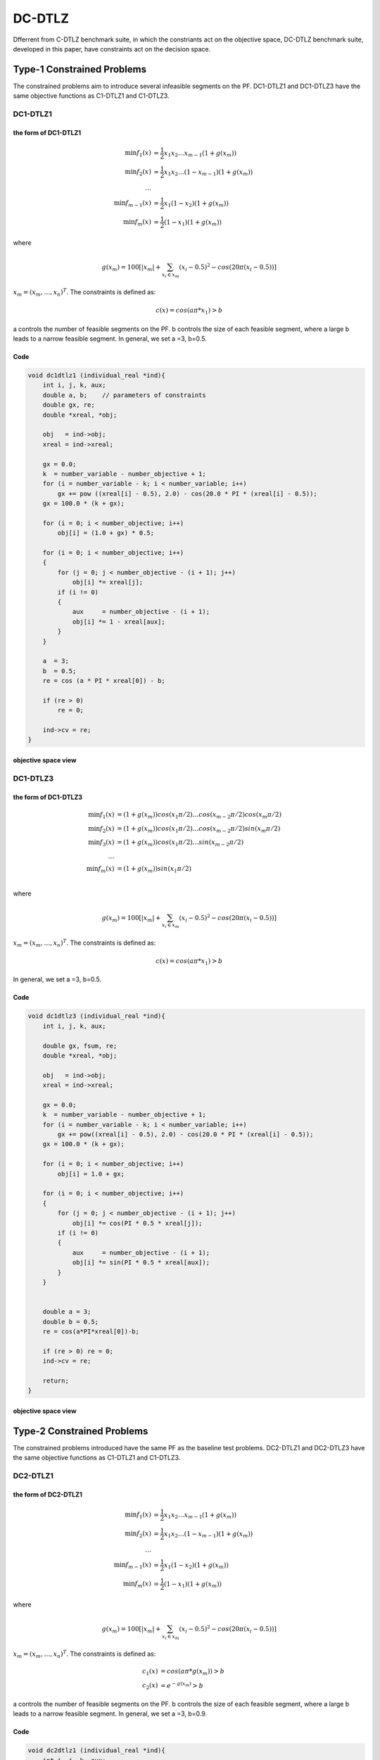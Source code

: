 
===============  
DC-DTLZ
===============
Dfferrent from C-DTLZ benchmark suite, in which the constriants act on the objective space, DC-DTLZ benchmark suite, developed in this paper, have constraints act on the decision space.

Type-1 Constrained Problems
-------------------------------
The constrained problems aim to introduce several infeasible segments on the PF. DC1-DTLZ1 and DC1-DTLZ3 have the same objective functions as C1-DTLZ1 and C1-DTLZ3.

DC1-DTLZ1
~~~~~~~~~~

the form of DC1-DTLZ1
#####################
  .. math:: 
    \mbox{min} f_1(x)&= \frac{1}{2}x_1x_2\dots x_{m-1}(1+g(x_m))\\
    \mbox{min} f_2(x)&= \frac{1}{2}x_1x_2\dots (1-x_{m-1})(1+g(x_m))\\
    \dots\\ 
    \mbox{min} f_{m-1}(x)&= \frac{1}{2}x_1(1-x_2)(1+g(x_m))\\
    \mbox{min} f_m(x)&= \frac{1}{2}(1-x_1)(1+g(x_m))

where

  .. math::
    g(x_m)=100[|x_m|+\sum_{x_i\in x_m}(x_i - 0.5)^2 - cos(20\pi(x_i -0.5))]   

:math:`x_m=(x_m, \dots, x_n)^T`. The constraints is defined as:

  .. math::
    c(x)=cos(a\pi *x_1)>b

a controls the number of feasible segments on the PF. b controls the size of each feasible segment, where a large b leads to a narrow feasible segment. In general, we set a =3, b=0.5.

Code
######


.. code-block:: c
   
    void dc1dtlz1 (individual_real *ind){
        int i, j, k, aux;
        double a, b;    // parameters of constraints
        double gx, re;
        double *xreal, *obj;

        obj   = ind->obj;
        xreal = ind->xreal;

        gx = 0.0;
        k  = number_variable - number_objective + 1;
        for (i = number_variable - k; i < number_variable; i++)
            gx += pow ((xreal[i] - 0.5), 2.0) - cos(20.0 * PI * (xreal[i] - 0.5));
        gx = 100.0 * (k + gx);

        for (i = 0; i < number_objective; i++)
            obj[i] = (1.0 + gx) * 0.5;

        for (i = 0; i < number_objective; i++)
        {
            for (j = 0; j < number_objective - (i + 1); j++)
                obj[i] *= xreal[j];
            if (i != 0)
            {
                aux     = number_objective - (i + 1);
                obj[i] *= 1 - xreal[aux];
            }
        }

        a  = 3;
        b  = 0.5;
        re = cos (a * PI * xreal[0]) - b;

        if (re > 0)
            re = 0;

        ind->cv = re;
    }

objective space view
########################

.. figure:: ../_static/DCDTLZ/dc1dtlz1.png

DC1-DTLZ3
~~~~~~~~~~

the form of DC1-DTLZ3
#####################
  .. math:: 
    \mbox{min} f_1(x)&=(1+g(x_m))cos(x_1\pi/2)\dots cos(x_{m-2}\pi/2)cos(x_m\pi/2)\\
    \mbox{min} f_2(x)&=(1+g(x_m))cos(x_1\pi/2)\dots cos(x_{m-2}\pi/2)sin(x_m\pi/2)\\
    \mbox{min} f_3(x)&=(1+g(x_m))cos(x_1\pi/2)\dots sin(x_{m-2}\pi/2)\\
    \dots\\
    \mbox{min}f_m(x)&=(1+g(x_m))sin(x_1\pi/2)\\

where

  .. math::
    g(x_m)=100[|x_m|+\sum_{x_i\in x_m}(x_i - 0.5)^2 - cos(20\pi(x_i -0.5))]   

:math:`x_m=(x_m, \dots, x_n)^T`. The constraints is defined as:

  .. math::
    c(x)=cos(a\pi *x_1)>b

In general, we set a =3, b=0.5.



Code
######


.. code-block:: c
   
    void dc1dtlz3 (individual_real *ind){
        int i, j, k, aux;

        double gx, fsum, re;
        double *xreal, *obj;

        obj   = ind->obj;
        xreal = ind->xreal;

        gx = 0.0;
        k  = number_variable - number_objective + 1;
        for (i = number_variable - k; i < number_variable; i++)
            gx += pow((xreal[i] - 0.5), 2.0) - cos(20.0 * PI * (xreal[i] - 0.5));
        gx = 100.0 * (k + gx);

        for (i = 0; i < number_objective; i++)
            obj[i] = 1.0 + gx;
    
        for (i = 0; i < number_objective; i++)
        {
            for (j = 0; j < number_objective - (i + 1); j++)
                obj[i] *= cos(PI * 0.5 * xreal[j]);
            if (i != 0)
            {
                aux     = number_objective - (i + 1);
                obj[i] *= sin(PI * 0.5 * xreal[aux]);
            }
        }


        double a = 3;
        double b = 0.5;
        re = cos(a*PI*xreal[0])-b;

        if (re > 0) re = 0;
        ind->cv = re;

        return;
    }

objective space view
########################

.. figure:: ../_static/DCDTLZ/dc1dtlz3.png

Type-2 Constrained Problems
-------------------------------
The constrained problems introduced have the same PF as the baseline test problems. DC2-DTLZ1 and DC2-DTLZ3 have the same objective functions as C1-DTLZ1 and C1-DTLZ3.

DC2-DTLZ1
~~~~~~~~~~

the form of DC2-DTLZ1
#####################
  .. math:: 
    \mbox{min} f_1(x)&= \frac{1}{2}x_1x_2\dots x_{m-1}(1+g(x_m))\\
    \mbox{min} f_2(x)&= \frac{1}{2}x_1x_2\dots (1-x_{m-1})(1+g(x_m))\\
    \dots\\ 
    \mbox{min} f_{m-1}(x)&= \frac{1}{2}x_1(1-x_2)(1+g(x_m))\\
    \mbox{min} f_m(x)&= \frac{1}{2}(1-x_1)(1+g(x_m))

where

  .. math::
    g(x_m)=100[|x_m|+\sum_{x_i\in x_m}(x_i - 0.5)^2 - cos(20\pi(x_i -0.5))]   

:math:`x_m=(x_m, \dots, x_n)^T`. The constraints is defined as:

  .. math::
    c_1(x)&=cos(a\pi *g(x_m))>b\\
    c_2(x)&=e^{-g(x_m)}>b

a controls the number of feasible segments on the PF. b controls the size of each feasible segment, where a large b leads to a narrow feasible segment. In general, we set a =3, b=0.9.

Code
######


.. code-block:: c
   
    void dc2dtlz1 (individual_real *ind){
        int i, j, k, aux;
        double gx, re;
        double *xreal, *obj;

        obj   = ind->obj;
        xreal = ind->xreal;

        gx = 0.0;
        k  = number_variable - number_objective + 1;
        for(i = number_variable - k; i < number_variable; i++)
            gx += pow((xreal[i] - 0.5), 2.0) - cos(20.0 * PI * (xreal[i] - 0.5));
        gx = 100.0 * (k + gx);

        for (i = 0; i < number_objective; i++)
            obj[i] = (1.0 + gx) * 0.5;

        for (i = 0; i < number_objective; i++)
        {
            for (j = 0; j < number_objective - (i + 1); j++)
                obj[i] *= xreal[j];
            if (i != 0)
            {
                aux     = number_objective - (i + 1);
                obj[i] *= 1 - xreal[aux];
            }
        }

        double b = 0.9;
        double a = 3;

        re = cos (gx / 100 * PI * a) - b;
        if (exp (-gx / 100) - b < re)
            re = exp (-gx / 100) - b;
        if (re > 0) re = 0;
        else re = re;

        ind->cv = re;
    }

objective space view
########################

.. figure:: ../_static/DCDTLZ/dc2dtlz1.png

DC2-DTLZ3
~~~~~~~~~~

the form of DC2-DTLZ3
#####################
  .. math:: 
    \mbox{min} f_1(x)&=(1+g(x_m))cos(x_1\pi/2)\dots cos(x_{m-2}\pi/2)cos(x_m\pi/2)\\
    \mbox{min} f_2(x)&=(1+g(x_m))cos(x_1\pi/2)\dots cos(x_{m-2}\pi/2)sin(x_m\pi/2)\\
    \mbox{min} f_3(x)&=(1+g(x_m))cos(x_1\pi/2)\dots sin(x_{m-2}\pi/2)\\
    \dots\\
    \mbox{min}f_m(x)&=(1+g(x_m))sin(x_1\pi/2)\\

where

  .. math::
    g(x_m)=100[|x_m|+\sum_{x_i\in x_m}(x_i - 0.5)^2 - cos(20\pi(x_i -0.5))]   

:math:`x_m=(x_m, \dots, x_n)^T`. The constraints is defined as:

  .. math::
    c_1(x)&=cos(a\pi *g(x_m))>b\\
    c_2(x)&=e^{-g(x_m)}>b


In general, we set a =3, b=0.9.

Code
######


.. code-block:: c
   
    void dc2dtlz3 (individual_real *ind){
        int i, j, k, aux;

        double gx, fsum, re;
        double *xreal, *obj;

        obj   = ind->obj;
        xreal = ind->xreal;

        gx = 0.0;
        k  = number_variable - number_objective + 1;
        for (i = number_variable - k; i < number_variable; i++)
            gx += pow((xreal[i] - 0.5), 2.0) - cos(20.0 * PI * (xreal[i] - 0.5));
        gx = 100.0 * (k + gx);

        for (i = 0; i < number_objective; i++)
            obj[i] = 1.0 + gx;
    
        for (i = 0; i < number_objective; i++)
        {
            for (j = 0; j < number_objective - (i + 1); j++)
                obj[i] *= cos(PI * 0.5 * xreal[j]);    
            if (i != 0)
            {
                aux     = number_objective - (i + 1);
                obj[i] *= sin (PI * 0.5 * xreal[aux]);
            }
        }

        double b = 0.9;
        double a = 3;

        re = cos (gx / 100 * PI * a) - b;
        if (exp (-gx / 100) - b < re)
            re = exp (-gx / 100) - b;
        if (re > 0) re = 0;
        else re = re;

        ind->cv = re;
    }

objective space view
########################

.. figure:: ../_static/DCDTLZ/dc2dtlz3.png

Type-3 Constrained Problems
-------------------------------
This type of constrained problem is a combination of Type-1 and Type-2 constriants. The objective functions of DC3-DTLZ1 and DC3-DTLZ3 are the same as C1-DTLZ1 and C1-DTLZ3.

DC3-DTLZ1
~~~~~~~~~~

the form of DC3-DTLZ1
#####################
  .. math:: 
    \mbox{min} f_1(x)&= \frac{1}{2}x_1x_2\dots x_{m-1}(1+g(x_m))\\
    \mbox{min} f_2(x)&= \frac{1}{2}x_1x_2\dots (1-x_{m-1})(1+g(x_m))\\
    \dots\\ 
    \mbox{min} f_{m-1}(x)&= \frac{1}{2}x_1(1-x_2)(1+g(x_m))\\
    \mbox{min} f_m(x)&= \frac{1}{2}(1-x_1)(1+g(x_m))

where

  .. math::
    g(x_m)=100[|x_m|+\sum_{x_i\in x_m}(x_i - 0.5)^2 - cos(20\pi(x_i -0.5))]   

:math:`x_m=(x_m, \dots, x_n)^T`. The constraints is defined as:

  .. math::
    c_j(x)&=cos(a\pi *x_j)>b, \forall j=1,\dots, m. \\
    c_{m+1}(x)&=cos(a\pi g(x_m))>b

a controls the number of feasible segments on the PF. b controls the size of each feasible segment, where a large b leads to a narrow feasible segment. In general, we set a =3, b=0.5.

Code
######


.. code-block:: c
   
    void dc3dtlz1 (individual_real *ind){
        int i, j, k, aux;
        double a, b;    // parameters of constraints
        double gx, re;
        double *xreal, *obj;

        obj   = ind->obj;
        xreal = ind->xreal;

        gx = 0.0;
        k  = number_variable - number_objective + 1;
        for (i = number_variable - k; i < number_variable; i++)
            gx += pow((xreal[i] - 0.5), 2.0) - cos(20.0 * PI * (xreal[i] - 0.5));
        gx = 100.0 * (k + gx);
    
        for (i = 0; i < number_objective; i++)
            obj[i] = (1.0 + gx) * 0.5;
    
        for (i = 0; i < number_objective; i++)
        {
            for (j = 0; j < number_objective - (i + 1); j++)
                obj[i] *= xreal[j];
            if (i != 0)
            {
                aux     = number_objective - (i + 1);
                obj[i] *= 1 - xreal[aux];
            }
        }

        a = 3;
        b = 0.5;

        re = cos (a * PI * gx) - b;

        for (i = 0; i < number_variable - k; i++)
        {
            if (cos(a * PI * xreal[i]) - b < re)
                re = cos (a * PI * xreal[i]) - b;
        }

        if (re > 0) re = 0;

        ind->cv = re;
    }

objective space view
########################

.. figure:: ../_static/DCDTLZ/dc3dtlz1.png

DC3-DTLZ3
~~~~~~~~~~

the form of DC3-DTLZ3
#####################
  .. math:: 
    \mbox{min} f_1(x)&=(1+g(x_m))cos(x_1\pi/2)\dots cos(x_{m-2}\pi/2)cos(x_m\pi/2)\\
    \mbox{min} f_2(x)&=(1+g(x_m))cos(x_1\pi/2)\dots cos(x_{m-2}\pi/2)sin(x_m\pi/2)\\
    \mbox{min} f_3(x)&=(1+g(x_m))cos(x_1\pi/2)\dots sin(x_{m-2}\pi/2)\\
    \dots\\
    \mbox{min}f_m(x)&=(1+g(x_m))sin(x_1\pi/2)\\

where

  .. math::
    g(x_m)=100[|x_m|+\sum_{x_i\in x_m}(x_i - 0.5)^2 - cos(20\pi(x_i -0.5))]   

:math:`x_m=(x_m, \dots, x_n)^T`. The constraints is defined as:

  .. math::
    c_1(x)&=cos(a\pi *g(x_m))>b\\
    c_2(x)&=e^{-g(x_m)}>b


In general, we set a =3, b=0.5.

Code
######


.. code-block:: c
   
    void dc3dtlz3 (individual_real *ind){
        int i, j, k, aux;
        double a, b;    // parameters of constraints
        double gx, fsum, re;
        double *xreal, *obj;

        obj   = ind->obj;
        xreal = ind->xreal;

        gx = 0.0;
        k  = number_variable - number_objective + 1;
        for (i = number_variable - k; i < number_variable; i++)
            gx += pow ((xreal[i] - 0.5), 2.0) - cos (20.0 * PI * (xreal[i] - 0.5));
        gx = 100.0 * (k + gx);
    
        for (i = 0; i < number_objective; i++)
            obj[i] = 1.0 + gx;

        for (i = 0; i < number_objective; i++)
        {
            for (j = 0; j < number_objective - (i + 1); j++)
                obj[i] *= cos (PI * 0.5 * xreal[j]);
            if (i != 0)
            {
                aux     = number_objective - (i + 1);
                obj[i] *= sin (PI * 0.5 * xreal[aux]);
            }
        }

        a  = 3;
        b  = 0.5;

        re = cos (a * PI * gx) - b;
        for (i = 0; i < number_variable - k; i++)
        {
            if (cos (a * PI * xreal[i]) - b < re)
                re = cos (a * PI * xreal[i]) - b;
        }

        if (re > 0) re = 0;

        ind->cv = re;
    }

objective space view
########################

.. figure:: ../_static/DCDTLZ/dc3dtlz3.png
